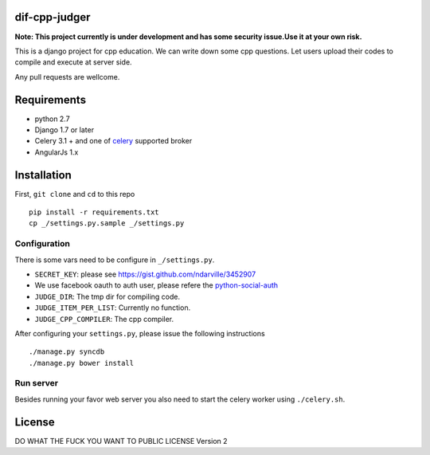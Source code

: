 ===============
dif-cpp-judger
===============

**Note: This project currently is under development and has some security issue.Use it at your own risk.**

This is a django project for cpp education.
We can write down some cpp questions.
Let users upload their codes to compile and execute at server side.

Any pull requests are wellcome.

==============
Requirements
==============
* python 2.7
* Django 1.7 or later
* Celery 3.1 + and one of `celery  <http://www.celeryproject.org/>`_ supported broker
* AngularJs 1.x

============
Installation
============
First, ``git clone`` and ``cd`` to this repo

::

 pip install -r requirements.txt
 cp _/settings.py.sample _/settings.py

Configuration
=============
There is some vars need to be configure in ``_/settings.py``.

* ``SECRET_KEY``: please see https://gist.github.com/ndarville/3452907
* We use facebook oauth to auth user, please refere the `python-social-auth <https://github.com/omab/python-social-auth>`_
* ``JUDGE_DIR``: The tmp dir for compiling code.
* ``JUDGE_ITEM_PER_LIST``: Currently no function.
* ``JUDGE_CPP_COMPILER``: The cpp compiler.

After configuring your ``settings.py``, please issue the following instructions

::

./manage.py syncdb
./manage.py bower install

Run server
===========
Besides running your favor web server you also need to start the celery worker using ``./celery.sh``.


========
License
========
DO WHAT THE FUCK YOU WANT TO PUBLIC LICENSE Version 2
